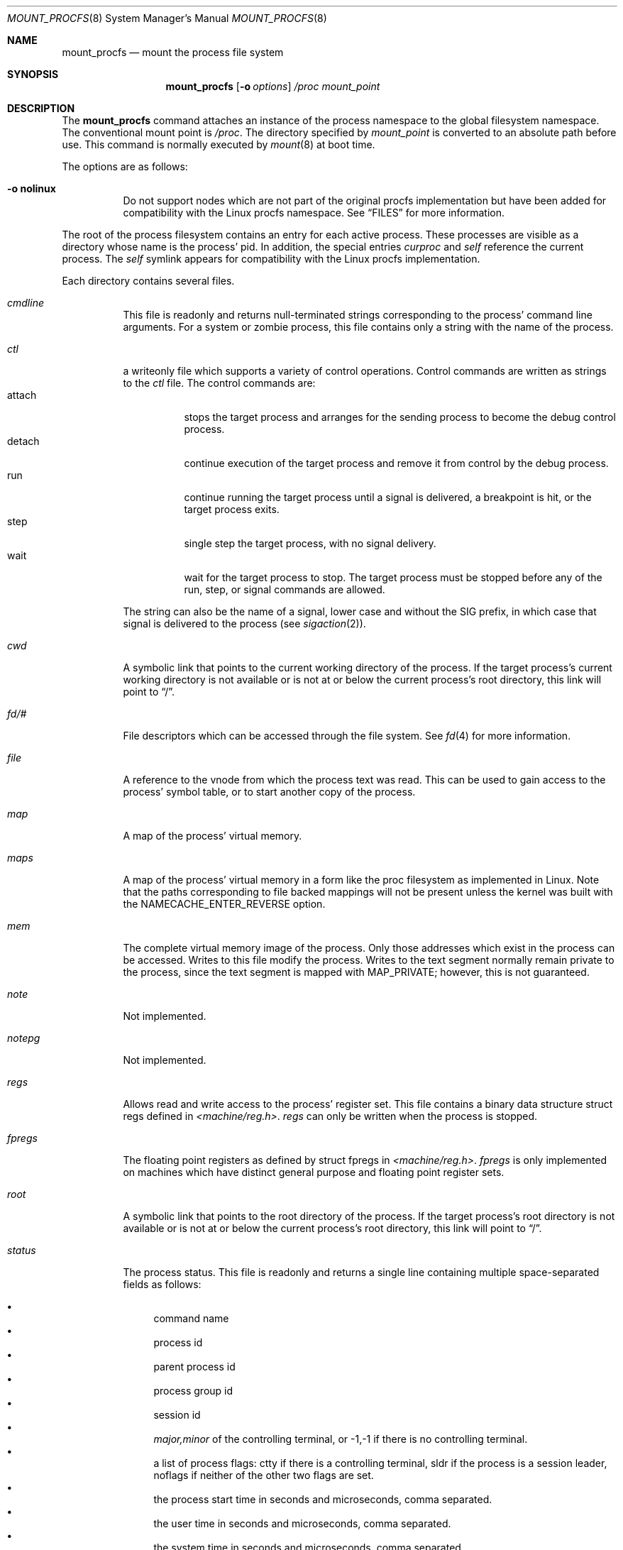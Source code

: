 .\"	$NetBSD: mount_procfs.8,v 1.35 2017/07/03 21:33:41 wiz Exp $
.\"
.\" Copyright (c) 1992, 1993
.\"	The Regents of the University of California.  All rights reserved.
.\" All rights reserved.
.\"
.\" This code is derived from software donated to Berkeley by
.\" Jan-Simon Pendry.
.\"
.\" Redistribution and use in source and binary forms, with or without
.\" modification, are permitted provided that the following conditions
.\" are met:
.\" 1. Redistributions of source code must retain the above copyright
.\"    notice, this list of conditions and the following disclaimer.
.\" 2. Redistributions in binary form must reproduce the above copyright
.\"    notice, this list of conditions and the following disclaimer in the
.\"    documentation and/or other materials provided with the distribution.
.\" 3. Neither the name of the University nor the names of its contributors
.\"    may be used to endorse or promote products derived from this software
.\"    without specific prior written permission.
.\"
.\" THIS SOFTWARE IS PROVIDED BY THE REGENTS AND CONTRIBUTORS ``AS IS'' AND
.\" ANY EXPRESS OR IMPLIED WARRANTIES, INCLUDING, BUT NOT LIMITED TO, THE
.\" IMPLIED WARRANTIES OF MERCHANTABILITY AND FITNESS FOR A PARTICULAR PURPOSE
.\" ARE DISCLAIMED.  IN NO EVENT SHALL THE REGENTS OR CONTRIBUTORS BE LIABLE
.\" FOR ANY DIRECT, INDIRECT, INCIDENTAL, SPECIAL, EXEMPLARY, OR CONSEQUENTIAL
.\" DAMAGES (INCLUDING, BUT NOT LIMITED TO, PROCUREMENT OF SUBSTITUTE GOODS
.\" OR SERVICES; LOSS OF USE, DATA, OR PROFITS; OR BUSINESS INTERRUPTION)
.\" HOWEVER CAUSED AND ON ANY THEORY OF LIABILITY, WHETHER IN CONTRACT, STRICT
.\" LIABILITY, OR TORT (INCLUDING NEGLIGENCE OR OTHERWISE) ARISING IN ANY WAY
.\" OUT OF THE USE OF THIS SOFTWARE, EVEN IF ADVISED OF THE POSSIBILITY OF
.\" SUCH DAMAGE.
.\"
.\"	@(#)mount_procfs.8	8.3 (Berkeley) 6/1/94
.\"
.\"
.Dd February 24, 2009
.Dt MOUNT_PROCFS 8
.Os
.Sh NAME
.Nm mount_procfs
.Nd mount the process file system
.Sh SYNOPSIS
.Nm
.Op Fl o Ar options
.Pa /proc
.Pa mount_point
.Sh DESCRIPTION
The
.Nm
command attaches an instance of the process
namespace to the global filesystem namespace.
The conventional mount point is
.Pa /proc .
The directory specified by
.Ar mount_point
is converted to an absolute path before use.
This command is normally executed by
.Xr mount 8
at boot time.
.Pp
The options are as follows:
.Bl -tag -width indent
.It Fl o Cm nolinux
Do not support nodes which are not part of the original procfs
implementation but have been added for compatibility with the Linux
procfs namespace.
See
.Sx FILES
for more information.
.El
.Pp
The root of the process filesystem
contains an entry for each active process.
These processes are visible as a directory whose
name is the process' pid.
In addition, the special entries
.Pa curproc
and
.Pa self
reference the current process.
The
.Pa self
symlink appears for compatibility with the Linux procfs implementation.
.Pp
Each directory contains several files.
.Bl -tag -width status
.It Pa cmdline
This file is readonly and returns null-terminated strings
corresponding to the process' command line arguments.
For a system or zombie process, this file contains only a string
with the name of the process.
.It Pa ctl
a writeonly file which supports a variety of control operations.
Control commands are written as strings to the
.Pa ctl
file.
The control commands are:
.Bl -tag -width detach -compact
.It attach
stops the target process and arranges for the sending
process to become the debug control process.
.It detach
continue execution of the target process and
remove it from control by the debug process.
.It run
continue running the target process until
a signal is delivered, a breakpoint is hit, or the
target process exits.
.It step
single step the target process, with no signal delivery.
.It wait
wait for the target process to stop.
The target process must be stopped before
any of the run, step, or signal commands are allowed.
.El
.Pp
The string can also be the name of a signal, lower case
and without the
.Dv SIG
prefix,
in which case that signal is delivered to the process
(see
.Xr sigaction 2 ) .
.It Pa cwd
A symbolic link that points to the current working directory of the
process.
If the target process's current working directory is not available or
is not at or below the current process's root directory, this link
will point to
.Dq / .
.It Pa fd/#
File descriptors which can be accessed through the file system.
See
.Xr fd 4
for more information.
.It Pa file
A reference to the vnode from which the process text was read.
This can be used to gain access to the process' symbol table,
or to start another copy of the process.
.It Pa map
A map of the process' virtual memory.
.It Pa maps
A map of the process' virtual memory in a form like the
proc filesystem as implemented in Linux.
Note that the paths corresponding to file backed mappings will
not be present unless the kernel was built with the
NAMECACHE_ENTER_REVERSE option.
.It Pa mem
The complete virtual memory image of the process.
Only those addresses which exist in the process can be accessed.
Writes to this file modify the process.
Writes to the text segment normally remain private to the process,
since the text segment is mapped with MAP_PRIVATE; however, this is
not guaranteed.
.It Pa note
Not implemented.
.It Pa notepg
Not implemented.
.It Pa regs
Allows read and write access to the process' register set.
This file contains a binary data structure
.Dv "struct regs"
defined in
.Pa <machine/reg.h> .
.Pa regs
can only be written when the process is stopped.
.It Pa fpregs
The floating point registers as defined by
.Dv "struct fpregs"
in
.Pa <machine/reg.h> .
.Pa fpregs
is only implemented on machines which have distinct general
purpose and floating point register sets.
.It Pa root
A symbolic link that points to the root directory of the process.
If the target process's root directory is not available or is not at
or below the current process's root directory, this link will point to
.Dq / .
.It Pa status
The process status.
This file is readonly and returns a single line containing
multiple space-separated fields as follows:
.Pp
.Bl -bullet -compact
.It
command name
.It
process id
.It
parent process id
.It
process group id
.It
session id
.It
.Ar major,minor
of the controlling terminal, or
.Dv -1,-1
if there is no controlling terminal.
.It
a list of process flags:
.Dv ctty
if there is a controlling terminal,
.Dv sldr
if the process is a session leader,
.Dv noflags
if neither of the other two flags are set.
.It
the process start time in seconds and microseconds,
comma separated.
.It
the user time in seconds and microseconds,
comma separated.
.It
the system time in seconds and microseconds,
comma separated.
.It
the wait channel message
.It
the process credentials consisting of
the effective user id
and the list of groups (whose first member
is the effective group id)
all comma separated.
.El
.El
.Pp
In a normal debugging environment,
where the target is fork/exec'd by the debugger,
the debugger should fork and the child should stop
itself (with a self-inflicted
.Dv SIGSTOP
for example).
The parent should issue a
.Dv wait
and then an
.Dv attach
command via the appropriate
.Pa ctl
file.
The child process will receive a
.Dv SIGTRAP
immediately after the call to exec (see
.Xr execve 2 ) .
.Sh FILES
.Bl -tag -width /proc/curproc -compact
.It Pa /proc/#
.It Pa /proc/#/cmdline
.It Pa /proc/#/ctl
.It Pa /proc/#/cwd
.It Pa /proc/#/exe
.It Pa /proc/#/file
.It Pa /proc/#/fpregs
.It Pa /proc/#/map
.It Pa /proc/#/maps
.It Pa /proc/#/mem
.It Pa /proc/#/note
.It Pa /proc/#/notepg
.It Pa /proc/#/regs
.It Pa /proc/#/root
.It Pa /proc/#/status
.It Pa /proc/curproc
.It Pa /proc/self
.El
.Pp
If the
.Cm linux
mount option is used, the following files are also available:
.Pp
.Bl -tag -width /proc/meminfo -compact
.It Pa /proc/#/stat
.It Pa /proc/cpuinfo
.It Pa /proc/devices
.It Pa /proc/meminfo
.It Pa /proc/mounts
.It Pa /proc/uptime
.El
.Sh SEE ALSO
.Xr mount 2 ,
.Xr sigaction 2 ,
.Xr unmount 2
.Sh HISTORY
The
.Nm
utility first appeared in
.Bx 4.4 .
.Sh BUGS
This filesystem may not be NFS-exported
since most of the functionality of
.Dv procfs
requires that state be maintained.
